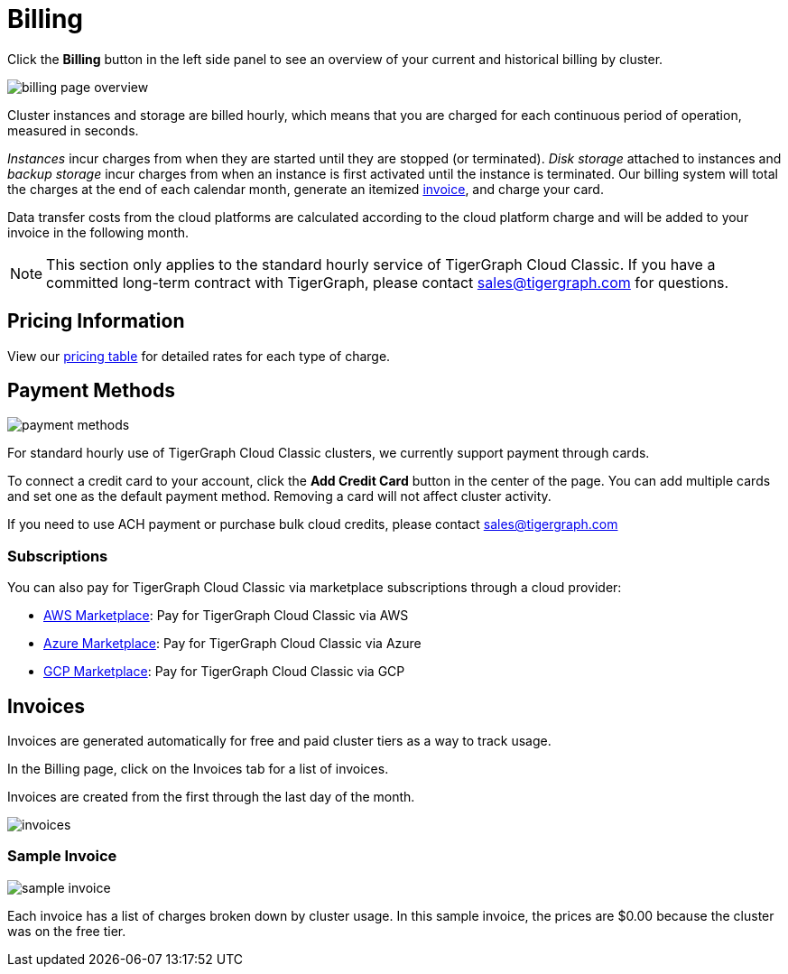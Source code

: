 = Billing
:page-aliases: README.adoc, manage-payment-methods.adoc, subscriptions.adoc
:experimental:

Click the btn:[Billing] button in the left side panel to see an overview of your current and historical billing by cluster.

image::billing-page-overview.png[]

Cluster instances and storage are billed hourly, which means that you are charged for each continuous period of operation, measured in seconds.

_Instances_ incur charges from when they are started until they are stopped (or terminated). _Disk storage_ attached to instances and _backup storage_ incur charges from when an instance is first activated until the instance is terminated.
Our billing system will total the charges at the end of each calendar month, generate an itemized xref:invoices[invoice], and charge your card.

Data transfer costs from the cloud platforms are calculated according to the cloud platform charge and will be added to your invoice in the following month.

[NOTE]
====
This section only applies to the standard hourly service of TigerGraph Cloud Classic. If you have a committed long-term contract with TigerGraph, please contact link:mailto:sales@tigergraph.com[sales@tigergraph.com] for questions.
====

== Pricing Information

View our https://www.tigergraph.com/tigergraph-cloud-pricing/[pricing table] for detailed rates for each type of charge.


== Payment Methods

image::payment-methods.png[]

For standard hourly use of TigerGraph Cloud Classic clusters, we currently support payment through cards.

To connect a credit card to your account, click the btn:[Add Credit Card] button in the center of the page.
You can add multiple cards and set one as the default payment method.
Removing a card will not affect cluster activity.

If you need to use ACH payment or purchase bulk cloud credits, please contact sales@tigergraph.com


=== Subscriptions

You can also pay for TigerGraph Cloud Classic via marketplace subscriptions through a cloud provider:

* https://aws.amazon.com/marketplace/pp/prodview-5rpjtqdqixmds[AWS Marketplace]: Pay for TigerGraph Cloud Classic via AWS
* https://azuremarketplace.microsoft.com/en-us/marketplace/apps/tigergraph.tigergraph-cloud?tab=Overview[Azure Marketplace]: Pay for TigerGraph Cloud Classic via Azure
* https://console.cloud.google.com/marketplace/product/tigergraph-public/tigergraph-cloud[GCP Marketplace]: Pay for TigerGraph Cloud Classic via GCP

== Invoices

Invoices are generated automatically for free and paid cluster tiers as a way to track usage.

In the Billing page, click on the Invoices tab for a list of invoices.

Invoices are created from the first through the last day of the month.

image::invoices.png[]

=== Sample Invoice

image::sample-invoice.png[]

Each invoice has a list of charges broken down by cluster usage.
In this sample invoice, the prices are $0.00 because the cluster was on the free tier.

